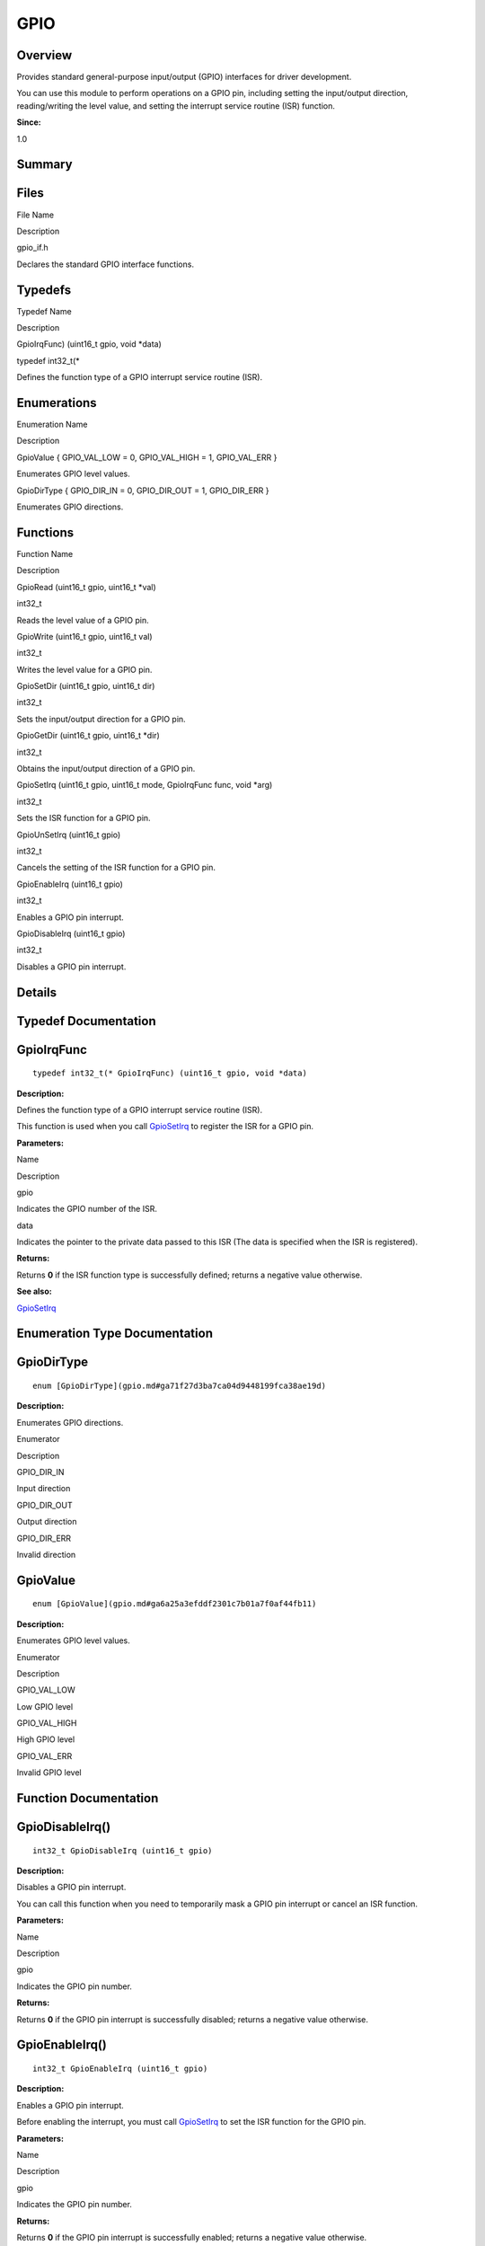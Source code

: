 GPIO
====

**Overview**\ 
--------------

Provides standard general-purpose input/output (GPIO) interfaces for
driver development.

You can use this module to perform operations on a GPIO pin, including
setting the input/output direction, reading/writing the level value, and
setting the interrupt service routine (ISR) function.

**Since:**

1.0

**Summary**\ 
-------------

Files
-----

.. raw:: html

   <table>

.. raw:: html

   <thead align="left">

.. raw:: html

   <tr id="row1245138422093521">

.. raw:: html

   <th class="cellrowborder" valign="top" width="50%" id="mcps1.1.3.1.1">

.. raw:: html

   <p id="p823074282093521">

File Name

.. raw:: html

   </p>

.. raw:: html

   </th>

.. raw:: html

   <th class="cellrowborder" valign="top" width="50%" id="mcps1.1.3.1.2">

.. raw:: html

   <p id="p311341634093521">

Description

.. raw:: html

   </p>

.. raw:: html

   </th>

.. raw:: html

   </tr>

.. raw:: html

   </thead>

.. raw:: html

   <tbody>

.. raw:: html

   <tr id="row1848302549093521">

.. raw:: html

   <td class="cellrowborder" valign="top" width="50%" headers="mcps1.1.3.1.1 ">

.. raw:: html

   <p id="p1794678483093521">

gpio_if.h

.. raw:: html

   </p>

.. raw:: html

   </td>

.. raw:: html

   <td class="cellrowborder" valign="top" width="50%" headers="mcps1.1.3.1.2 ">

.. raw:: html

   <p id="p577784313093521">

Declares the standard GPIO interface functions.

.. raw:: html

   </p>

.. raw:: html

   </td>

.. raw:: html

   </tr>

.. raw:: html

   </tbody>

.. raw:: html

   </table>

Typedefs
--------

.. raw:: html

   <table>

.. raw:: html

   <thead align="left">

.. raw:: html

   <tr id="row1143058692093521">

.. raw:: html

   <th class="cellrowborder" valign="top" width="50%" id="mcps1.1.3.1.1">

.. raw:: html

   <p id="p599757463093521">

Typedef Name

.. raw:: html

   </p>

.. raw:: html

   </th>

.. raw:: html

   <th class="cellrowborder" valign="top" width="50%" id="mcps1.1.3.1.2">

.. raw:: html

   <p id="p419103887093521">

Description

.. raw:: html

   </p>

.. raw:: html

   </th>

.. raw:: html

   </tr>

.. raw:: html

   </thead>

.. raw:: html

   <tbody>

.. raw:: html

   <tr id="row262182395093521">

.. raw:: html

   <td class="cellrowborder" valign="top" width="50%" headers="mcps1.1.3.1.1 ">

.. raw:: html

   <p id="p1883176520093521">

GpioIrqFunc) (uint16_t gpio, void \*data)

.. raw:: html

   </p>

.. raw:: html

   </td>

.. raw:: html

   <td class="cellrowborder" valign="top" width="50%" headers="mcps1.1.3.1.2 ">

.. raw:: html

   <p id="p765234853093521">

typedef int32_t(\*

.. raw:: html

   </p>

.. raw:: html

   <p id="p768650203093521">

Defines the function type of a GPIO interrupt service routine (ISR).

.. raw:: html

   </p>

.. raw:: html

   </td>

.. raw:: html

   </tr>

.. raw:: html

   </tbody>

.. raw:: html

   </table>

Enumerations
------------

.. raw:: html

   <table>

.. raw:: html

   <thead align="left">

.. raw:: html

   <tr id="row1369620546093521">

.. raw:: html

   <th class="cellrowborder" valign="top" width="50%" id="mcps1.1.3.1.1">

.. raw:: html

   <p id="p187383255093521">

Enumeration Name

.. raw:: html

   </p>

.. raw:: html

   </th>

.. raw:: html

   <th class="cellrowborder" valign="top" width="50%" id="mcps1.1.3.1.2">

.. raw:: html

   <p id="p48217617093521">

Description

.. raw:: html

   </p>

.. raw:: html

   </th>

.. raw:: html

   </tr>

.. raw:: html

   </thead>

.. raw:: html

   <tbody>

.. raw:: html

   <tr id="row753788631093521">

.. raw:: html

   <td class="cellrowborder" valign="top" width="50%" headers="mcps1.1.3.1.1 ">

.. raw:: html

   <p id="p1150445100093521">

GpioValue { GPIO_VAL_LOW = 0, GPIO_VAL_HIGH = 1, GPIO_VAL_ERR }

.. raw:: html

   </p>

.. raw:: html

   </td>

.. raw:: html

   <td class="cellrowborder" valign="top" width="50%" headers="mcps1.1.3.1.2 ">

.. raw:: html

   <p id="p1988176013093521">

Enumerates GPIO level values.

.. raw:: html

   </p>

.. raw:: html

   </td>

.. raw:: html

   </tr>

.. raw:: html

   <tr id="row605476899093521">

.. raw:: html

   <td class="cellrowborder" valign="top" width="50%" headers="mcps1.1.3.1.1 ">

.. raw:: html

   <p id="p133078902093521">

GpioDirType { GPIO_DIR_IN = 0, GPIO_DIR_OUT = 1, GPIO_DIR_ERR }

.. raw:: html

   </p>

.. raw:: html

   </td>

.. raw:: html

   <td class="cellrowborder" valign="top" width="50%" headers="mcps1.1.3.1.2 ">

.. raw:: html

   <p id="p1288369553093521">

Enumerates GPIO directions.

.. raw:: html

   </p>

.. raw:: html

   </td>

.. raw:: html

   </tr>

.. raw:: html

   </tbody>

.. raw:: html

   </table>

Functions
---------

.. raw:: html

   <table>

.. raw:: html

   <thead align="left">

.. raw:: html

   <tr id="row57001009093521">

.. raw:: html

   <th class="cellrowborder" valign="top" width="50%" id="mcps1.1.3.1.1">

.. raw:: html

   <p id="p1447281977093521">

Function Name

.. raw:: html

   </p>

.. raw:: html

   </th>

.. raw:: html

   <th class="cellrowborder" valign="top" width="50%" id="mcps1.1.3.1.2">

.. raw:: html

   <p id="p1807098605093521">

Description

.. raw:: html

   </p>

.. raw:: html

   </th>

.. raw:: html

   </tr>

.. raw:: html

   </thead>

.. raw:: html

   <tbody>

.. raw:: html

   <tr id="row1180648336093521">

.. raw:: html

   <td class="cellrowborder" valign="top" width="50%" headers="mcps1.1.3.1.1 ">

.. raw:: html

   <p id="p494162663093521">

GpioRead (uint16_t gpio, uint16_t \*val)

.. raw:: html

   </p>

.. raw:: html

   </td>

.. raw:: html

   <td class="cellrowborder" valign="top" width="50%" headers="mcps1.1.3.1.2 ">

.. raw:: html

   <p id="p1400430069093521">

int32_t

.. raw:: html

   </p>

.. raw:: html

   <p id="p1033881069093521">

Reads the level value of a GPIO pin.

.. raw:: html

   </p>

.. raw:: html

   </td>

.. raw:: html

   </tr>

.. raw:: html

   <tr id="row103140372093521">

.. raw:: html

   <td class="cellrowborder" valign="top" width="50%" headers="mcps1.1.3.1.1 ">

.. raw:: html

   <p id="p1456008398093521">

GpioWrite (uint16_t gpio, uint16_t val)

.. raw:: html

   </p>

.. raw:: html

   </td>

.. raw:: html

   <td class="cellrowborder" valign="top" width="50%" headers="mcps1.1.3.1.2 ">

.. raw:: html

   <p id="p1669643728093521">

int32_t

.. raw:: html

   </p>

.. raw:: html

   <p id="p1845105568093521">

Writes the level value for a GPIO pin.

.. raw:: html

   </p>

.. raw:: html

   </td>

.. raw:: html

   </tr>

.. raw:: html

   <tr id="row1618274893093521">

.. raw:: html

   <td class="cellrowborder" valign="top" width="50%" headers="mcps1.1.3.1.1 ">

.. raw:: html

   <p id="p252147887093521">

GpioSetDir (uint16_t gpio, uint16_t dir)

.. raw:: html

   </p>

.. raw:: html

   </td>

.. raw:: html

   <td class="cellrowborder" valign="top" width="50%" headers="mcps1.1.3.1.2 ">

.. raw:: html

   <p id="p298341460093521">

int32_t

.. raw:: html

   </p>

.. raw:: html

   <p id="p1722470912093521">

Sets the input/output direction for a GPIO pin.

.. raw:: html

   </p>

.. raw:: html

   </td>

.. raw:: html

   </tr>

.. raw:: html

   <tr id="row1593651887093521">

.. raw:: html

   <td class="cellrowborder" valign="top" width="50%" headers="mcps1.1.3.1.1 ">

.. raw:: html

   <p id="p1203320369093521">

GpioGetDir (uint16_t gpio, uint16_t \*dir)

.. raw:: html

   </p>

.. raw:: html

   </td>

.. raw:: html

   <td class="cellrowborder" valign="top" width="50%" headers="mcps1.1.3.1.2 ">

.. raw:: html

   <p id="p347853726093521">

int32_t

.. raw:: html

   </p>

.. raw:: html

   <p id="p727539354093521">

Obtains the input/output direction of a GPIO pin.

.. raw:: html

   </p>

.. raw:: html

   </td>

.. raw:: html

   </tr>

.. raw:: html

   <tr id="row501003093521">

.. raw:: html

   <td class="cellrowborder" valign="top" width="50%" headers="mcps1.1.3.1.1 ">

.. raw:: html

   <p id="p643668811093521">

GpioSetIrq (uint16_t gpio, uint16_t mode, GpioIrqFunc func, void \*arg)

.. raw:: html

   </p>

.. raw:: html

   </td>

.. raw:: html

   <td class="cellrowborder" valign="top" width="50%" headers="mcps1.1.3.1.2 ">

.. raw:: html

   <p id="p257597347093521">

int32_t

.. raw:: html

   </p>

.. raw:: html

   <p id="p964853529093521">

Sets the ISR function for a GPIO pin.

.. raw:: html

   </p>

.. raw:: html

   </td>

.. raw:: html

   </tr>

.. raw:: html

   <tr id="row244405023093521">

.. raw:: html

   <td class="cellrowborder" valign="top" width="50%" headers="mcps1.1.3.1.1 ">

.. raw:: html

   <p id="p1220780265093521">

GpioUnSetIrq (uint16_t gpio)

.. raw:: html

   </p>

.. raw:: html

   </td>

.. raw:: html

   <td class="cellrowborder" valign="top" width="50%" headers="mcps1.1.3.1.2 ">

.. raw:: html

   <p id="p1323823995093521">

int32_t

.. raw:: html

   </p>

.. raw:: html

   <p id="p554571449093521">

Cancels the setting of the ISR function for a GPIO pin.

.. raw:: html

   </p>

.. raw:: html

   </td>

.. raw:: html

   </tr>

.. raw:: html

   <tr id="row445547268093521">

.. raw:: html

   <td class="cellrowborder" valign="top" width="50%" headers="mcps1.1.3.1.1 ">

.. raw:: html

   <p id="p1367071759093521">

GpioEnableIrq (uint16_t gpio)

.. raw:: html

   </p>

.. raw:: html

   </td>

.. raw:: html

   <td class="cellrowborder" valign="top" width="50%" headers="mcps1.1.3.1.2 ">

.. raw:: html

   <p id="p1326687919093521">

int32_t

.. raw:: html

   </p>

.. raw:: html

   <p id="p2065870055093521">

Enables a GPIO pin interrupt.

.. raw:: html

   </p>

.. raw:: html

   </td>

.. raw:: html

   </tr>

.. raw:: html

   <tr id="row458603231093521">

.. raw:: html

   <td class="cellrowborder" valign="top" width="50%" headers="mcps1.1.3.1.1 ">

.. raw:: html

   <p id="p431617222093521">

GpioDisableIrq (uint16_t gpio)

.. raw:: html

   </p>

.. raw:: html

   </td>

.. raw:: html

   <td class="cellrowborder" valign="top" width="50%" headers="mcps1.1.3.1.2 ">

.. raw:: html

   <p id="p1052755397093521">

int32_t

.. raw:: html

   </p>

.. raw:: html

   <p id="p707990547093521">

Disables a GPIO pin interrupt.

.. raw:: html

   </p>

.. raw:: html

   </td>

.. raw:: html

   </tr>

.. raw:: html

   </tbody>

.. raw:: html

   </table>

**Details**\ 
-------------

**Typedef Documentation**\ 
---------------------------

GpioIrqFunc
-----------

::

   typedef int32_t(* GpioIrqFunc) (uint16_t gpio, void *data)

**Description:**

Defines the function type of a GPIO interrupt service routine (ISR).

This function is used when you call
`GpioSetIrq <gpio.md#ga6ea5d16b8d73cb74e36d367f05cb7f6e>`__ to register
the ISR for a GPIO pin.

**Parameters:**

.. raw:: html

   <table>

.. raw:: html

   <thead align="left">

.. raw:: html

   <tr id="row1327302536093521">

.. raw:: html

   <th class="cellrowborder" valign="top" width="50%" id="mcps1.1.3.1.1">

.. raw:: html

   <p id="p1153871651093521">

Name

.. raw:: html

   </p>

.. raw:: html

   </th>

.. raw:: html

   <th class="cellrowborder" valign="top" width="50%" id="mcps1.1.3.1.2">

.. raw:: html

   <p id="p619433690093521">

Description

.. raw:: html

   </p>

.. raw:: html

   </th>

.. raw:: html

   </tr>

.. raw:: html

   </thead>

.. raw:: html

   <tbody>

.. raw:: html

   <tr id="row1094639927093521">

.. raw:: html

   <td class="cellrowborder" valign="top" width="50%" headers="mcps1.1.3.1.1 ">

gpio

.. raw:: html

   </td>

.. raw:: html

   <td class="cellrowborder" valign="top" width="50%" headers="mcps1.1.3.1.2 ">

Indicates the GPIO number of the ISR.

.. raw:: html

   </td>

.. raw:: html

   </tr>

.. raw:: html

   <tr id="row1772374551093521">

.. raw:: html

   <td class="cellrowborder" valign="top" width="50%" headers="mcps1.1.3.1.1 ">

data

.. raw:: html

   </td>

.. raw:: html

   <td class="cellrowborder" valign="top" width="50%" headers="mcps1.1.3.1.2 ">

Indicates the pointer to the private data passed to this ISR (The data
is specified when the ISR is registered).

.. raw:: html

   </td>

.. raw:: html

   </tr>

.. raw:: html

   </tbody>

.. raw:: html

   </table>

**Returns:**

Returns **0** if the ISR function type is successfully defined; returns
a negative value otherwise.

**See also:**

`GpioSetIrq <gpio.md#ga6ea5d16b8d73cb74e36d367f05cb7f6e>`__

**Enumeration Type Documentation**\ 
------------------------------------

GpioDirType
-----------

::

   enum [GpioDirType](gpio.md#ga71f27d3ba7ca04d9448199fca38ae19d)

**Description:**

Enumerates GPIO directions.

.. raw:: html

   <table>

.. raw:: html

   <thead align="left">

.. raw:: html

   <tr id="row1583108882093521">

.. raw:: html

   <th class="cellrowborder" valign="top" width="50%" id="mcps1.1.3.1.1">

.. raw:: html

   <p id="p1541399074093521">

Enumerator

.. raw:: html

   </p>

.. raw:: html

   </th>

.. raw:: html

   <th class="cellrowborder" valign="top" width="50%" id="mcps1.1.3.1.2">

.. raw:: html

   <p id="p111504694093521">

Description

.. raw:: html

   </p>

.. raw:: html

   </th>

.. raw:: html

   </tr>

.. raw:: html

   </thead>

.. raw:: html

   <tbody>

.. raw:: html

   <tr id="row1591255621093521">

.. raw:: html

   <td class="cellrowborder" valign="top" width="50%" headers="mcps1.1.3.1.1 ">

GPIO_DIR_IN

.. raw:: html

   </td>

.. raw:: html

   <td class="cellrowborder" valign="top" width="50%" headers="mcps1.1.3.1.2 ">

.. raw:: html

   <p id="p1138917370093521">

Input direction

.. raw:: html

   </p>

.. raw:: html

   </td>

.. raw:: html

   </tr>

.. raw:: html

   <tr id="row1081612296093521">

.. raw:: html

   <td class="cellrowborder" valign="top" width="50%" headers="mcps1.1.3.1.1 ">

GPIO_DIR_OUT

.. raw:: html

   </td>

.. raw:: html

   <td class="cellrowborder" valign="top" width="50%" headers="mcps1.1.3.1.2 ">

.. raw:: html

   <p id="p601319759093521">

Output direction

.. raw:: html

   </p>

.. raw:: html

   </td>

.. raw:: html

   </tr>

.. raw:: html

   <tr id="row676415948093521">

.. raw:: html

   <td class="cellrowborder" valign="top" width="50%" headers="mcps1.1.3.1.1 ">

GPIO_DIR_ERR

.. raw:: html

   </td>

.. raw:: html

   <td class="cellrowborder" valign="top" width="50%" headers="mcps1.1.3.1.2 ">

.. raw:: html

   <p id="p279015606093521">

Invalid direction

.. raw:: html

   </p>

.. raw:: html

   </td>

.. raw:: html

   </tr>

.. raw:: html

   </tbody>

.. raw:: html

   </table>

GpioValue
---------

::

   enum [GpioValue](gpio.md#ga6a25a3efddf2301c7b01a7f0af44fb11)

**Description:**

Enumerates GPIO level values.

.. raw:: html

   <table>

.. raw:: html

   <thead align="left">

.. raw:: html

   <tr id="row1938519169093521">

.. raw:: html

   <th class="cellrowborder" valign="top" width="50%" id="mcps1.1.3.1.1">

.. raw:: html

   <p id="p1910660425093521">

Enumerator

.. raw:: html

   </p>

.. raw:: html

   </th>

.. raw:: html

   <th class="cellrowborder" valign="top" width="50%" id="mcps1.1.3.1.2">

.. raw:: html

   <p id="p1744689228093521">

Description

.. raw:: html

   </p>

.. raw:: html

   </th>

.. raw:: html

   </tr>

.. raw:: html

   </thead>

.. raw:: html

   <tbody>

.. raw:: html

   <tr id="row370714775093521">

.. raw:: html

   <td class="cellrowborder" valign="top" width="50%" headers="mcps1.1.3.1.1 ">

GPIO_VAL_LOW

.. raw:: html

   </td>

.. raw:: html

   <td class="cellrowborder" valign="top" width="50%" headers="mcps1.1.3.1.2 ">

.. raw:: html

   <p id="p245529945093521">

Low GPIO level

.. raw:: html

   </p>

.. raw:: html

   </td>

.. raw:: html

   </tr>

.. raw:: html

   <tr id="row547466174093521">

.. raw:: html

   <td class="cellrowborder" valign="top" width="50%" headers="mcps1.1.3.1.1 ">

GPIO_VAL_HIGH

.. raw:: html

   </td>

.. raw:: html

   <td class="cellrowborder" valign="top" width="50%" headers="mcps1.1.3.1.2 ">

.. raw:: html

   <p id="p1568412233093521">

High GPIO level

.. raw:: html

   </p>

.. raw:: html

   </td>

.. raw:: html

   </tr>

.. raw:: html

   <tr id="row1183212813093521">

.. raw:: html

   <td class="cellrowborder" valign="top" width="50%" headers="mcps1.1.3.1.1 ">

GPIO_VAL_ERR

.. raw:: html

   </td>

.. raw:: html

   <td class="cellrowborder" valign="top" width="50%" headers="mcps1.1.3.1.2 ">

.. raw:: html

   <p id="p1266798957093521">

Invalid GPIO level

.. raw:: html

   </p>

.. raw:: html

   </td>

.. raw:: html

   </tr>

.. raw:: html

   </tbody>

.. raw:: html

   </table>

**Function Documentation**\ 
----------------------------

GpioDisableIrq()
----------------

::

   int32_t GpioDisableIrq (uint16_t gpio)

**Description:**

Disables a GPIO pin interrupt.

You can call this function when you need to temporarily mask a GPIO pin
interrupt or cancel an ISR function.

**Parameters:**

.. raw:: html

   <table>

.. raw:: html

   <thead align="left">

.. raw:: html

   <tr id="row1276004179093521">

.. raw:: html

   <th class="cellrowborder" valign="top" width="50%" id="mcps1.1.3.1.1">

.. raw:: html

   <p id="p462184014093521">

Name

.. raw:: html

   </p>

.. raw:: html

   </th>

.. raw:: html

   <th class="cellrowborder" valign="top" width="50%" id="mcps1.1.3.1.2">

.. raw:: html

   <p id="p1601797964093521">

Description

.. raw:: html

   </p>

.. raw:: html

   </th>

.. raw:: html

   </tr>

.. raw:: html

   </thead>

.. raw:: html

   <tbody>

.. raw:: html

   <tr id="row1339402845093521">

.. raw:: html

   <td class="cellrowborder" valign="top" width="50%" headers="mcps1.1.3.1.1 ">

gpio

.. raw:: html

   </td>

.. raw:: html

   <td class="cellrowborder" valign="top" width="50%" headers="mcps1.1.3.1.2 ">

Indicates the GPIO pin number.

.. raw:: html

   </td>

.. raw:: html

   </tr>

.. raw:: html

   </tbody>

.. raw:: html

   </table>

**Returns:**

Returns **0** if the GPIO pin interrupt is successfully disabled;
returns a negative value otherwise.

GpioEnableIrq()
---------------

::

   int32_t GpioEnableIrq (uint16_t gpio)

**Description:**

Enables a GPIO pin interrupt.

Before enabling the interrupt, you must call
`GpioSetIrq <gpio.md#ga6ea5d16b8d73cb74e36d367f05cb7f6e>`__ to set the
ISR function for the GPIO pin.

**Parameters:**

.. raw:: html

   <table>

.. raw:: html

   <thead align="left">

.. raw:: html

   <tr id="row289366664093521">

.. raw:: html

   <th class="cellrowborder" valign="top" width="50%" id="mcps1.1.3.1.1">

.. raw:: html

   <p id="p377669568093521">

Name

.. raw:: html

   </p>

.. raw:: html

   </th>

.. raw:: html

   <th class="cellrowborder" valign="top" width="50%" id="mcps1.1.3.1.2">

.. raw:: html

   <p id="p1635473643093521">

Description

.. raw:: html

   </p>

.. raw:: html

   </th>

.. raw:: html

   </tr>

.. raw:: html

   </thead>

.. raw:: html

   <tbody>

.. raw:: html

   <tr id="row61648703093521">

.. raw:: html

   <td class="cellrowborder" valign="top" width="50%" headers="mcps1.1.3.1.1 ">

gpio

.. raw:: html

   </td>

.. raw:: html

   <td class="cellrowborder" valign="top" width="50%" headers="mcps1.1.3.1.2 ">

Indicates the GPIO pin number.

.. raw:: html

   </td>

.. raw:: html

   </tr>

.. raw:: html

   </tbody>

.. raw:: html

   </table>

**Returns:**

Returns **0** if the GPIO pin interrupt is successfully enabled; returns
a negative value otherwise.

GpioGetDir()
------------

::

   int32_t GpioGetDir (uint16_t gpio, uint16_t * dir )

**Description:**

Obtains the input/output direction of a GPIO pin.

**Parameters:**

.. raw:: html

   <table>

.. raw:: html

   <thead align="left">

.. raw:: html

   <tr id="row1129437629093521">

.. raw:: html

   <th class="cellrowborder" valign="top" width="50%" id="mcps1.1.3.1.1">

.. raw:: html

   <p id="p384666373093521">

Name

.. raw:: html

   </p>

.. raw:: html

   </th>

.. raw:: html

   <th class="cellrowborder" valign="top" width="50%" id="mcps1.1.3.1.2">

.. raw:: html

   <p id="p377670505093521">

Description

.. raw:: html

   </p>

.. raw:: html

   </th>

.. raw:: html

   </tr>

.. raw:: html

   </thead>

.. raw:: html

   <tbody>

.. raw:: html

   <tr id="row739218589093521">

.. raw:: html

   <td class="cellrowborder" valign="top" width="50%" headers="mcps1.1.3.1.1 ">

gpio

.. raw:: html

   </td>

.. raw:: html

   <td class="cellrowborder" valign="top" width="50%" headers="mcps1.1.3.1.2 ">

Indicates the GPIO pin number.

.. raw:: html

   </td>

.. raw:: html

   </tr>

.. raw:: html

   <tr id="row1604541400093521">

.. raw:: html

   <td class="cellrowborder" valign="top" width="50%" headers="mcps1.1.3.1.1 ">

dir

.. raw:: html

   </td>

.. raw:: html

   <td class="cellrowborder" valign="top" width="50%" headers="mcps1.1.3.1.2 ">

Indicates the pointer to the obtained input/output direction. For
details, see GpioDirType.

.. raw:: html

   </td>

.. raw:: html

   </tr>

.. raw:: html

   </tbody>

.. raw:: html

   </table>

**Returns:**

Returns **0** if the GPIO pin direction is successfully obtained;
returns a negative value otherwise.

GpioRead()
----------

::

   int32_t GpioRead (uint16_t gpio, uint16_t * val )

**Description:**

Reads the level value of a GPIO pin.

Before using this function, you need to call
`GpioSetDir <gpio.md#ga5c628216d209fa76c69eca69856bc0ae>`__ to set the
GPIO pin direction to input.

**Parameters:**

.. raw:: html

   <table>

.. raw:: html

   <thead align="left">

.. raw:: html

   <tr id="row853887646093521">

.. raw:: html

   <th class="cellrowborder" valign="top" width="50%" id="mcps1.1.3.1.1">

.. raw:: html

   <p id="p2017120339093521">

Name

.. raw:: html

   </p>

.. raw:: html

   </th>

.. raw:: html

   <th class="cellrowborder" valign="top" width="50%" id="mcps1.1.3.1.2">

.. raw:: html

   <p id="p689204345093521">

Description

.. raw:: html

   </p>

.. raw:: html

   </th>

.. raw:: html

   </tr>

.. raw:: html

   </thead>

.. raw:: html

   <tbody>

.. raw:: html

   <tr id="row1463770376093521">

.. raw:: html

   <td class="cellrowborder" valign="top" width="50%" headers="mcps1.1.3.1.1 ">

gpio

.. raw:: html

   </td>

.. raw:: html

   <td class="cellrowborder" valign="top" width="50%" headers="mcps1.1.3.1.2 ">

Indicates the GPIO pin number.

.. raw:: html

   </td>

.. raw:: html

   </tr>

.. raw:: html

   <tr id="row331234839093521">

.. raw:: html

   <td class="cellrowborder" valign="top" width="50%" headers="mcps1.1.3.1.1 ">

val

.. raw:: html

   </td>

.. raw:: html

   <td class="cellrowborder" valign="top" width="50%" headers="mcps1.1.3.1.2 ">

Indicates the pointer to the read level value. For details, see
GpioValue.

.. raw:: html

   </td>

.. raw:: html

   </tr>

.. raw:: html

   </tbody>

.. raw:: html

   </table>

**Returns:**

Returns **0** if the GPIO pin level value is successfully read; returns
a negative value otherwise.

GpioSetDir()
------------

::

   int32_t GpioSetDir (uint16_t gpio, uint16_t dir )

**Description:**

Sets the input/output direction for a GPIO pin.

Generally, you can set the direction to input when external level
signals need to be read, and set the direction to output when the level
signals need to be sent externally.

**Parameters:**

.. raw:: html

   <table>

.. raw:: html

   <thead align="left">

.. raw:: html

   <tr id="row2062285985093521">

.. raw:: html

   <th class="cellrowborder" valign="top" width="50%" id="mcps1.1.3.1.1">

.. raw:: html

   <p id="p139920621093521">

Name

.. raw:: html

   </p>

.. raw:: html

   </th>

.. raw:: html

   <th class="cellrowborder" valign="top" width="50%" id="mcps1.1.3.1.2">

.. raw:: html

   <p id="p1620208923093521">

Description

.. raw:: html

   </p>

.. raw:: html

   </th>

.. raw:: html

   </tr>

.. raw:: html

   </thead>

.. raw:: html

   <tbody>

.. raw:: html

   <tr id="row707746578093521">

.. raw:: html

   <td class="cellrowborder" valign="top" width="50%" headers="mcps1.1.3.1.1 ">

gpio

.. raw:: html

   </td>

.. raw:: html

   <td class="cellrowborder" valign="top" width="50%" headers="mcps1.1.3.1.2 ">

Indicates the GPIO pin number.

.. raw:: html

   </td>

.. raw:: html

   </tr>

.. raw:: html

   <tr id="row578188182093521">

.. raw:: html

   <td class="cellrowborder" valign="top" width="50%" headers="mcps1.1.3.1.1 ">

dir

.. raw:: html

   </td>

.. raw:: html

   <td class="cellrowborder" valign="top" width="50%" headers="mcps1.1.3.1.2 ">

Indicates the direction to set. For details, see GpioDirType.

.. raw:: html

   </td>

.. raw:: html

   </tr>

.. raw:: html

   </tbody>

.. raw:: html

   </table>

**Returns:**

Returns **0** if the GPIO pin direction is successfully set; returns a
negative value otherwise.

GpioSetIrq()
------------

::

   int32_t GpioSetIrq (uint16_t gpio, uint16_t mode, [GpioIrqFunc](gpio.md#ga8f3b7d0f0aaa1da8117781efe4b1670e) func, void * arg )

**Description:**

Sets the ISR function for a GPIO pin.

Before using a GPIO pin as an interrupt, you must call this function to
set an ISR function for this GPIO pin, including the ISR parameters and
the interrupt trigger mode. After the setting is successful, you also
need to call
`GpioEnableIrq <gpio.md#gafcf00796a949245d665e672ae0294aee>`__ to enable
the interrupt, so that the ISR function can respond correctly.

**Parameters:**

.. raw:: html

   <table>

.. raw:: html

   <thead align="left">

.. raw:: html

   <tr id="row1137417484093521">

.. raw:: html

   <th class="cellrowborder" valign="top" width="50%" id="mcps1.1.3.1.1">

.. raw:: html

   <p id="p2039967137093521">

Name

.. raw:: html

   </p>

.. raw:: html

   </th>

.. raw:: html

   <th class="cellrowborder" valign="top" width="50%" id="mcps1.1.3.1.2">

.. raw:: html

   <p id="p917812213093521">

Description

.. raw:: html

   </p>

.. raw:: html

   </th>

.. raw:: html

   </tr>

.. raw:: html

   </thead>

.. raw:: html

   <tbody>

.. raw:: html

   <tr id="row220698980093521">

.. raw:: html

   <td class="cellrowborder" valign="top" width="50%" headers="mcps1.1.3.1.1 ">

gpio

.. raw:: html

   </td>

.. raw:: html

   <td class="cellrowborder" valign="top" width="50%" headers="mcps1.1.3.1.2 ">

Indicates the GPIO pin number.

.. raw:: html

   </td>

.. raw:: html

   </tr>

.. raw:: html

   <tr id="row666233774093521">

.. raw:: html

   <td class="cellrowborder" valign="top" width="50%" headers="mcps1.1.3.1.1 ">

mode

.. raw:: html

   </td>

.. raw:: html

   <td class="cellrowborder" valign="top" width="50%" headers="mcps1.1.3.1.2 ">

Indicates the interrupt trigger mode. For details, see
OSAL_IRQF_TRIGGER_RISING.

.. raw:: html

   </td>

.. raw:: html

   </tr>

.. raw:: html

   <tr id="row1087423234093521">

.. raw:: html

   <td class="cellrowborder" valign="top" width="50%" headers="mcps1.1.3.1.1 ">

func

.. raw:: html

   </td>

.. raw:: html

   <td class="cellrowborder" valign="top" width="50%" headers="mcps1.1.3.1.2 ">

Indicates the ISR function to set, which is specified by GpioIrqFunc.

.. raw:: html

   </td>

.. raw:: html

   </tr>

.. raw:: html

   <tr id="row1619588608093521">

.. raw:: html

   <td class="cellrowborder" valign="top" width="50%" headers="mcps1.1.3.1.1 ">

arg

.. raw:: html

   </td>

.. raw:: html

   <td class="cellrowborder" valign="top" width="50%" headers="mcps1.1.3.1.2 ">

Indicates the pointer to the parameters passed to the ISR function.

.. raw:: html

   </td>

.. raw:: html

   </tr>

.. raw:: html

   </tbody>

.. raw:: html

   </table>

**Returns:**

Returns **0** if the ISR function of the GPIO pin is successfully set;
returns a negative value otherwise.

GpioUnSetIrq()
--------------

::

   int32_t GpioUnSetIrq (uint16_t gpio)

**Description:**

Cancels the setting of the ISR function for a GPIO pin.

If you do not need the GPIO pin as an interrupt, call this function to
cancel the ISR function set via
`GpioSetIrq <gpio.md#ga6ea5d16b8d73cb74e36d367f05cb7f6e>`__. Since this
ISR function is no longer valid, you are advised to use
`GpioDisableIrq <gpio.md#gafa01dc510f26d5aff102d72679920929>`__ to
disable the GPIO pin interrupt.

**Parameters:**

.. raw:: html

   <table>

.. raw:: html

   <thead align="left">

.. raw:: html

   <tr id="row1674409793093521">

.. raw:: html

   <th class="cellrowborder" valign="top" width="50%" id="mcps1.1.3.1.1">

.. raw:: html

   <p id="p1705141597093521">

Name

.. raw:: html

   </p>

.. raw:: html

   </th>

.. raw:: html

   <th class="cellrowborder" valign="top" width="50%" id="mcps1.1.3.1.2">

.. raw:: html

   <p id="p175379192093521">

Description

.. raw:: html

   </p>

.. raw:: html

   </th>

.. raw:: html

   </tr>

.. raw:: html

   </thead>

.. raw:: html

   <tbody>

.. raw:: html

   <tr id="row212976678093521">

.. raw:: html

   <td class="cellrowborder" valign="top" width="50%" headers="mcps1.1.3.1.1 ">

gpio

.. raw:: html

   </td>

.. raw:: html

   <td class="cellrowborder" valign="top" width="50%" headers="mcps1.1.3.1.2 ">

Indicates the GPIO pin number.

.. raw:: html

   </td>

.. raw:: html

   </tr>

.. raw:: html

   </tbody>

.. raw:: html

   </table>

**Returns:**

Returns **0** if the ISR function of the GPIO pin is successfully
cancelled; returns a negative value otherwise.

GpioWrite()
-----------

::

   int32_t GpioWrite (uint16_t gpio, uint16_t val )

**Description:**

Writes the level value for a GPIO pin.

Before using this function, you need to call
`GpioSetDir <gpio.md#ga5c628216d209fa76c69eca69856bc0ae>`__ to set the
GPIO pin direction to output.

**Parameters:**

.. raw:: html

   <table>

.. raw:: html

   <thead align="left">

.. raw:: html

   <tr id="row1069690891093521">

.. raw:: html

   <th class="cellrowborder" valign="top" width="50%" id="mcps1.1.3.1.1">

.. raw:: html

   <p id="p495289818093521">

Name

.. raw:: html

   </p>

.. raw:: html

   </th>

.. raw:: html

   <th class="cellrowborder" valign="top" width="50%" id="mcps1.1.3.1.2">

.. raw:: html

   <p id="p53440548093521">

Description

.. raw:: html

   </p>

.. raw:: html

   </th>

.. raw:: html

   </tr>

.. raw:: html

   </thead>

.. raw:: html

   <tbody>

.. raw:: html

   <tr id="row2100556819093521">

.. raw:: html

   <td class="cellrowborder" valign="top" width="50%" headers="mcps1.1.3.1.1 ">

gpio

.. raw:: html

   </td>

.. raw:: html

   <td class="cellrowborder" valign="top" width="50%" headers="mcps1.1.3.1.2 ">

Indicates the GPIO pin number.

.. raw:: html

   </td>

.. raw:: html

   </tr>

.. raw:: html

   <tr id="row717887841093521">

.. raw:: html

   <td class="cellrowborder" valign="top" width="50%" headers="mcps1.1.3.1.1 ">

val

.. raw:: html

   </td>

.. raw:: html

   <td class="cellrowborder" valign="top" width="50%" headers="mcps1.1.3.1.2 ">

Indicates the level value to be written. For details, see GpioValue.

.. raw:: html

   </td>

.. raw:: html

   </tr>

.. raw:: html

   </tbody>

.. raw:: html

   </table>

**Returns:**

Returns **0** if the GPIO pin level value is successfully written;
returns a negative value otherwise.
